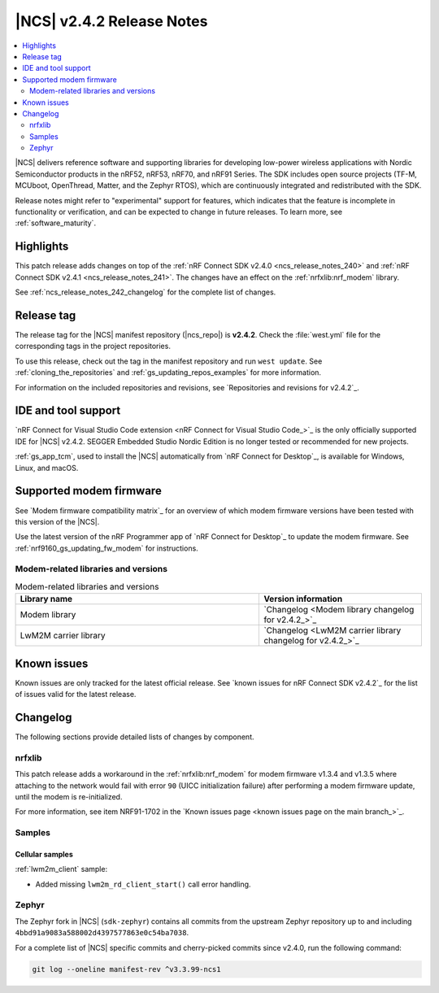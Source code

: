 .. _ncs_release_notes_242:

|NCS| v2.4.2 Release Notes
##########################

.. contents::
   :local:
   :depth: 2

|NCS| delivers reference software and supporting libraries for developing low-power wireless applications with Nordic Semiconductor products in the nRF52, nRF53, nRF70, and nRF91 Series.
The SDK includes open source projects (TF-M, MCUboot, OpenThread, Matter, and the Zephyr RTOS), which are continuously integrated and redistributed with the SDK.

Release notes might refer to "experimental" support for features, which indicates that the feature is incomplete in functionality or verification, and can be expected to change in future releases.
To learn more, see :ref:`software_maturity`.

Highlights
**********

This patch release adds changes on top of the :ref:`nRF Connect SDK v2.4.0 <ncs_release_notes_240>` and :ref:`nRF Connect SDK v2.4.1 <ncs_release_notes_241>`.
The changes have an effect on the :ref:`nrfxlib:nrf_modem` library.

See :ref:`ncs_release_notes_242_changelog` for the complete list of changes.

Release tag
***********

The release tag for the |NCS| manifest repository (|ncs_repo|) is **v2.4.2**.
Check the :file:`west.yml` file for the corresponding tags in the project repositories.

To use this release, check out the tag in the manifest repository and run ``west update``.
See :ref:`cloning_the_repositories` and :ref:`gs_updating_repos_examples` for more information.

For information on the included repositories and revisions, see `Repositories and revisions for v2.4.2`_.

IDE and tool support
********************

`nRF Connect for Visual Studio Code extension <nRF Connect for Visual Studio Code_>`_ is the only officially supported IDE for |NCS| v2.4.2.
SEGGER Embedded Studio Nordic Edition is no longer tested or recommended for new projects.

:ref:`gs_app_tcm`, used to install the |NCS| automatically from `nRF Connect for Desktop`_, is available for Windows, Linux, and macOS.

Supported modem firmware
************************

See `Modem firmware compatibility matrix`_ for an overview of which modem firmware versions have been tested with this version of the |NCS|.

Use the latest version of the nRF Programmer app of `nRF Connect for Desktop`_ to update the modem firmware.
See :ref:`nrf9160_gs_updating_fw_modem` for instructions.

Modem-related libraries and versions
====================================

.. list-table:: Modem-related libraries and versions
   :widths: 15 10
   :header-rows: 1

   * - Library name
     - Version information
   * - Modem library
     - `Changelog <Modem library changelog for v2.4.2_>`_
   * - LwM2M carrier library
     - `Changelog <LwM2M carrier library changelog for v2.4.2_>`_

Known issues
************

Known issues are only tracked for the latest official release.
See `known issues for nRF Connect SDK v2.4.2`_ for the list of issues valid for the latest release.

.. _ncs_release_notes_242_changelog:

Changelog
*********

The following sections provide detailed lists of changes by component.

nrfxlib
=======

This patch release adds a workaround in the :ref:`nrfxlib:nrf_modem` for modem firmware v1.3.4 and v1.3.5 where attaching to the network would fail with error ``90`` (UICC initialization failure) after performing a modem firmware update, until the modem is re-initialized.

For more information, see item NRF91-1702 in the `Known issues page <known issues page on the main branch_>`_.

Samples
=======

Cellular samples
----------------

:ref:`lwm2m_client` sample:

* Added missing ``lwm2m_rd_client_start()`` call error handling.

Zephyr
======

The Zephyr fork in |NCS| (``sdk-zephyr``) contains all commits from the upstream Zephyr repository up to and including ``4bbd91a9083a588002d4397577863e0c54ba7038``.

For a complete list of |NCS| specific commits and cherry-picked commits since v2.4.0, run the following command:

.. code-block:: none

   git log --oneline manifest-rev ^v3.3.99-ncs1
